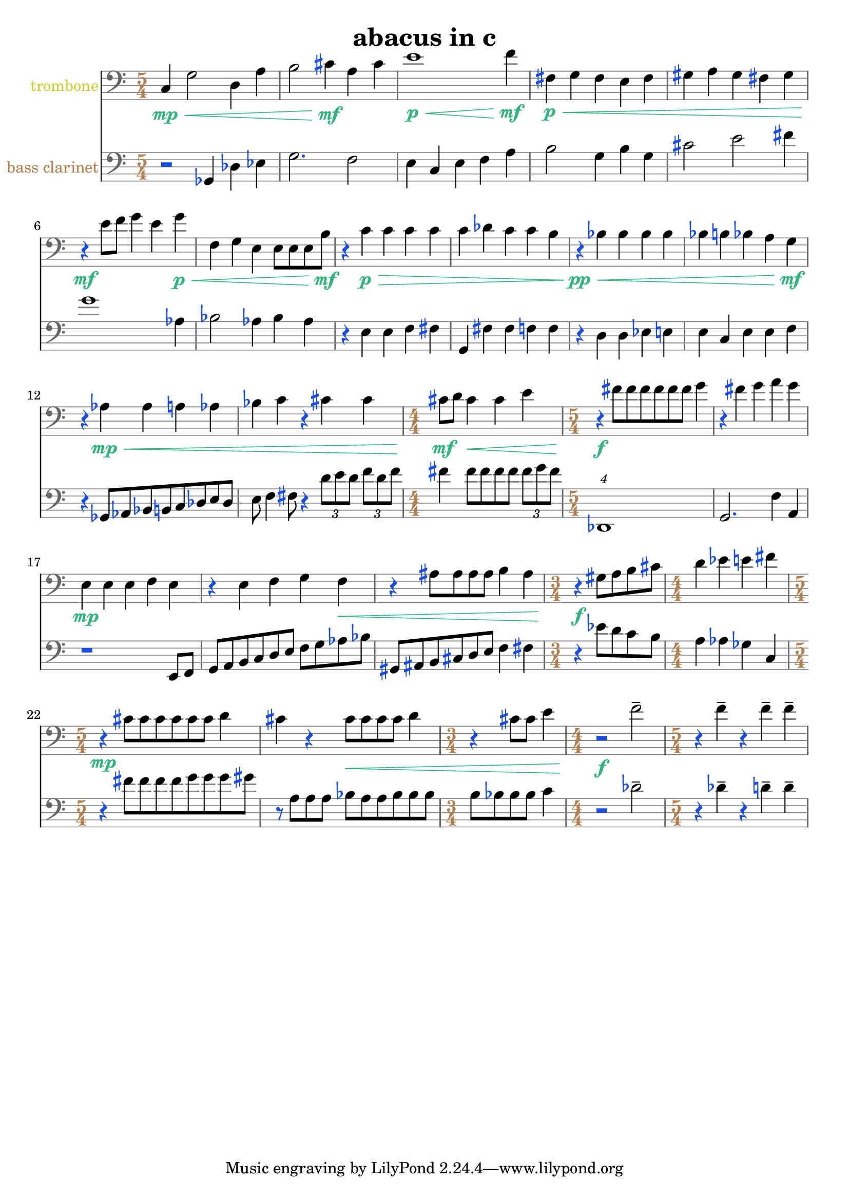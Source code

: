 %{
ABACUS
%}

\header{
  title = "abacus in c"
}

trombone = 
\relative c {
  \clef bass
  \time 5/4

  c4\mp\< g'2 d4 a'
  b2 cis4\mf a cis
  e1\p\< f4\mf
  fis,\p\< g fis e fis
  gis a gis fis gis
  r\mf e'8 f g4 e g\p\<
  f, g e e8[ e e b'\mf]
  r4 c\p\> c c c
  c des c c b
  r\pp\< bes bes bes bes
  bes b bes a g\mf
  r aes\mp\< aes a aes 
  bes c r cis cis
  \time 4/4 cis8\mf d cis4\< cis e
  \time 5/4 r\f fis8[ fis fis fis fis fis] g4
  r fis g a g
  e,\mp e e f e
  r e f g f\<
  r ais8[ ais ais ais] b4 ais
  \time 3/4 r\f gis8[ a b cis]
  \time 4/4 d4 ees e fis
  \time 5/4 r\mp cis8[ cis cis cis cis cis] d4
  cis r cis8\<[ cis cis cis] d4
  \time 3/4 r cis8 cis e4
  \time 4/4 r2\f f--
  \time 5/4 r4 f-- r f-- f--
}

bassclarinet = 
\relative c {
  \clef bass
  \time 5/4

  r2 ges4 des' ees
  g2. f2
  e4 c e f a
  b2 g4 b g
  cis2 e fis4
  g1 aes,4
  bes2 aes4 bes aes
  r e e f fis
  g, fis' fis f f
  r d d ees e
  e c e e f
  r ges,8[ aes bes b c des e des]
  e f4 fis8 r4 \times 2/3 {d'8[ e d]} \times 2/3 {f[ d f]}
  fis4 fis8[ fis fis fis] \times 2/3 {fis[ g fis]}
  \times 5/4 {des,,1}
  g2. f'4 a,
  r1 e8 f
  g[ a b c d e] f[ g aes bes]
  gis,[ ais b cis d e] f4 fis
  r ees'8[ d c b]
  a4 aes ges c,
  r fis'8[ fis fis fis g g g gis]
  r a,[ a a] bes[ a a bes bes bes]
  b[ bes bes bes] c4
  r2 des--
  r4 des-- r d-- d--
}

trombonecolor     = #(rgb-color 0.8 0.8 0.2)
bassclarinetcolor = #(rgb-color 0.7 0.5 0.3)
timecolor         = #(rgb-color 0.7 0.5 0.3)
accidentalcolor   = #(rgb-color 0.1 0.3 0.9)
staffcolor        = #(rgb-color 0.5 0.5 0.5)
clefcolor         = #(rgb-color 0.4 0.4 0.4)
dynamicscolor     = #(rgb-color 0.2 0.7 0.5)

\score {
  << 
  \new Staff {
    \set Staff.instrumentName = #"trombone"
    \override Staff.InstrumentName #'color = #trombonecolor
    \override Staff.TimeSignature #'color = #timecolor
    \override Staff.TimeSignature #'style = #'numbered
    \override Staff.TimeSignature #'font-size = #-1
    \override Staff.Accidental #'color = #accidentalcolor
    \override Staff.Rest #'color = #accidentalcolor
    \override Staff.Dots #'color = #accidentalcolor
    \override Staff.StaffSymbol #'color = #staffcolor
    \override Staff.LedgerLineSpanner #'color = #staffcolor
    \override Staff.BarLine #'color = #clefcolor
    \override Staff.Clef #'color = #clefcolor
    \override Staff.DynamicText #'color = #dynamicscolor
    \override Staff.Hairpin #'color = #dynamicscolor
    \new Voice {
      \trombone
    }
  }
  \new Staff {
    \set Staff.instrumentName = #"bass clarinet"
    \override Staff.InstrumentName #'color = #bassclarinetcolor
    \override Staff.TimeSignature #'color = #timecolor
    \override Staff.TimeSignature #'style = #'numbered
    \override Staff.TimeSignature #'font-size = #-1
    \override Staff.Accidental #'color = #accidentalcolor
    \override Staff.Rest #'color = #accidentalcolor
    \override Staff.Dots #'color = #accidentalcolor
    \override Staff.StaffSymbol #'color = #staffcolor
    \override Staff.LedgerLineSpanner #'color = #staffcolor
    \override Staff.BarLine #'color = #clefcolor
    \override Staff.Clef #'color = #clefcolor
    \override Staff.DynamicText #'color = #dynamicscolor
    \override Staff.Hairpin #'color = #dynamicscolor
    \new Voice {
      \bassclarinet
    }
  }
  >>
}

\version "2.14.1"
